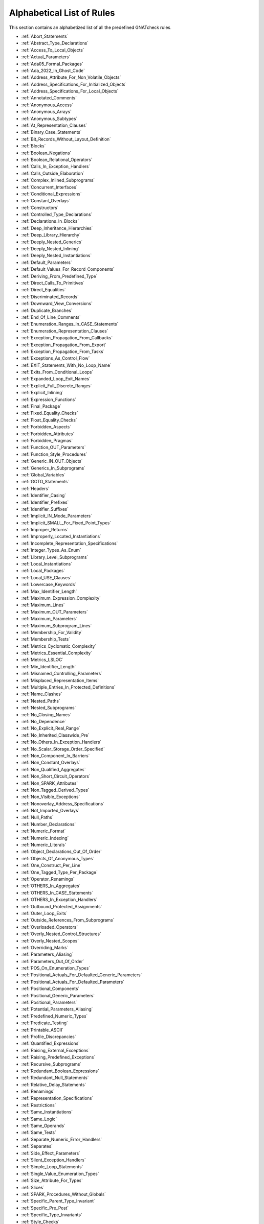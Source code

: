 .. _List_of_Rules:

**************************
Alphabetical List of Rules
**************************

This section contains an alphabetized list of all the predefined
GNATcheck rules.

* :ref:`Abort_Statements`
* :ref:`Abstract_Type_Declarations`
* :ref:`Access_To_Local_Objects`
* :ref:`Actual_Parameters`
* :ref:`Ada05_Formal_Packages`
* :ref:`Ada_2022_In_Ghost_Code`
* :ref:`Address_Attribute_For_Non_Volatile_Objects`
* :ref:`Address_Specifications_For_Initialized_Objects`
* :ref:`Address_Specifications_For_Local_Objects`
* :ref:`Annotated_Comments`
* :ref:`Anonymous_Access`
* :ref:`Anonymous_Arrays`
* :ref:`Anonymous_Subtypes`
* :ref:`At_Representation_Clauses`
* :ref:`Binary_Case_Statements`
* :ref:`Bit_Records_Without_Layout_Definition`
* :ref:`Blocks`
* :ref:`Boolean_Negations`
* :ref:`Boolean_Relational_Operators`
* :ref:`Calls_In_Exception_Handlers`
* :ref:`Calls_Outside_Elaboration`
* :ref:`Complex_Inlined_Subprograms`
* :ref:`Concurrent_Interfaces`
* :ref:`Conditional_Expressions`
* :ref:`Constant_Overlays`
* :ref:`Constructors`
* :ref:`Controlled_Type_Declarations`
* :ref:`Declarations_In_Blocks`
* :ref:`Deep_Inheritance_Hierarchies`
* :ref:`Deep_Library_Hierarchy`
* :ref:`Deeply_Nested_Generics`
* :ref:`Deeply_Nested_Inlining`
* :ref:`Deeply_Nested_Instantiations`
* :ref:`Default_Parameters`
* :ref:`Default_Values_For_Record_Components`
* :ref:`Deriving_From_Predefined_Type`
* :ref:`Direct_Calls_To_Primitives`
* :ref:`Direct_Equalities`
* :ref:`Discriminated_Records`
* :ref:`Downward_View_Conversions`
* :ref:`Duplicate_Branches`
* :ref:`End_Of_Line_Comments`
* :ref:`Enumeration_Ranges_In_CASE_Statements`
* :ref:`Enumeration_Representation_Clauses`
* :ref:`Exception_Propagation_From_Callbacks`
* :ref:`Exception_Propagation_From_Export`
* :ref:`Exception_Propagation_From_Tasks`
* :ref:`Exceptions_As_Control_Flow`
* :ref:`EXIT_Statements_With_No_Loop_Name`
* :ref:`Exits_From_Conditional_Loops`
* :ref:`Expanded_Loop_Exit_Names`
* :ref:`Explicit_Full_Discrete_Ranges`
* :ref:`Explicit_Inlining`
* :ref:`Expression_Functions`
* :ref:`Final_Package`
* :ref:`Fixed_Equality_Checks`
* :ref:`Float_Equality_Checks`
* :ref:`Forbidden_Aspects`
* :ref:`Forbidden_Attributes`
* :ref:`Forbidden_Pragmas`
* :ref:`Function_OUT_Parameters`
* :ref:`Function_Style_Procedures`
* :ref:`Generic_IN_OUT_Objects`
* :ref:`Generics_In_Subprograms`
* :ref:`Global_Variables`
* :ref:`GOTO_Statements`
* :ref:`Headers`
* :ref:`Identifier_Casing`
* :ref:`Identifier_Prefixes`
* :ref:`Identifier_Suffixes`
* :ref:`Implicit_IN_Mode_Parameters`
* :ref:`Implicit_SMALL_For_Fixed_Point_Types`
* :ref:`Improper_Returns`
* :ref:`Improperly_Located_Instantiations`
* :ref:`Incomplete_Representation_Specifications`
* :ref:`Integer_Types_As_Enum`
* :ref:`Library_Level_Subprograms`
* :ref:`Local_Instantiations`
* :ref:`Local_Packages`
* :ref:`Local_USE_Clauses`
* :ref:`Lowercase_Keywords`
* :ref:`Max_Identifier_Length`
* :ref:`Maximum_Expression_Complexity`
* :ref:`Maximum_Lines`
* :ref:`Maximum_OUT_Parameters`
* :ref:`Maximum_Parameters`
* :ref:`Maximum_Subprogram_Lines`
* :ref:`Membership_For_Validity`
* :ref:`Membership_Tests`
* :ref:`Metrics_Cyclomatic_Complexity`
* :ref:`Metrics_Essential_Complexity`
* :ref:`Metrics_LSLOC`
* :ref:`Min_Identifier_Length`
* :ref:`Misnamed_Controlling_Parameters`
* :ref:`Misplaced_Representation_Items`
* :ref:`Multiple_Entries_In_Protected_Definitions`
* :ref:`Name_Clashes`
* :ref:`Nested_Paths`
* :ref:`Nested_Subprograms`
* :ref:`No_Closing_Names`
* :ref:`No_Dependence`
* :ref:`No_Explicit_Real_Range`
* :ref:`No_Inherited_Classwide_Pre`
* :ref:`No_Others_In_Exception_Handlers`
* :ref:`No_Scalar_Storage_Order_Specified`
* :ref:`Non_Component_In_Barriers`
* :ref:`Non_Constant_Overlays`
* :ref:`Non_Qualified_Aggregates`
* :ref:`Non_Short_Circuit_Operators`
* :ref:`Non_SPARK_Attributes`
* :ref:`Non_Tagged_Derived_Types`
* :ref:`Non_Visible_Exceptions`
* :ref:`Nonoverlay_Address_Specifications`
* :ref:`Not_Imported_Overlays`
* :ref:`Null_Paths`
* :ref:`Number_Declarations`
* :ref:`Numeric_Format`
* :ref:`Numeric_Indexing`
* :ref:`Numeric_Literals`
* :ref:`Object_Declarations_Out_Of_Order`
* :ref:`Objects_Of_Anonymous_Types`
* :ref:`One_Construct_Per_Line`
* :ref:`One_Tagged_Type_Per_Package`
* :ref:`Operator_Renamings`
* :ref:`OTHERS_In_Aggregates`
* :ref:`OTHERS_In_CASE_Statements`
* :ref:`OTHERS_In_Exception_Handlers`
* :ref:`Outbound_Protected_Assignments`
* :ref:`Outer_Loop_Exits`
* :ref:`Outside_References_From_Subprograms`
* :ref:`Overloaded_Operators`
* :ref:`Overly_Nested_Control_Structures`
* :ref:`Overly_Nested_Scopes`
* :ref:`Overriding_Marks`
* :ref:`Parameters_Aliasing`
* :ref:`Parameters_Out_Of_Order`
* :ref:`POS_On_Enumeration_Types`
* :ref:`Positional_Actuals_For_Defaulted_Generic_Parameters`
* :ref:`Positional_Actuals_For_Defaulted_Parameters`
* :ref:`Positional_Components`
* :ref:`Positional_Generic_Parameters`
* :ref:`Positional_Parameters`
* :ref:`Potential_Parameters_Aliasing`
* :ref:`Predefined_Numeric_Types`
* :ref:`Predicate_Testing`
* :ref:`Printable_ASCII`
* :ref:`Profile_Discrepancies`
* :ref:`Quantified_Expressions`
* :ref:`Raising_External_Exceptions`
* :ref:`Raising_Predefined_Exceptions`
* :ref:`Recursive_Subprograms`
* :ref:`Redundant_Boolean_Expressions`
* :ref:`Redundant_Null_Statements`
* :ref:`Relative_Delay_Statements`
* :ref:`Renamings`
* :ref:`Representation_Specifications`
* :ref:`Restrictions`
* :ref:`Same_Instantiations`
* :ref:`Same_Logic`
* :ref:`Same_Operands`
* :ref:`Same_Tests`
* :ref:`Separate_Numeric_Error_Handlers`
* :ref:`Separates`
* :ref:`Side_Effect_Parameters`
* :ref:`Silent_Exception_Handlers`
* :ref:`Simple_Loop_Statements`
* :ref:`Single_Value_Enumeration_Types`
* :ref:`Size_Attribute_For_Types`
* :ref:`Slices`
* :ref:`SPARK_Procedures_Without_Globals`
* :ref:`Specific_Parent_Type_Invariant`
* :ref:`Specific_Pre_Post`
* :ref:`Specific_Type_Invariants`
* :ref:`Style_Checks`
* :ref:`Subprogram_Access`
* :ref:`Suspicious_Equalities`
* :ref:`Too_Many_Dependencies`
* :ref:`Too_Many_Generic_Dependencies`
* :ref:`Too_Many_Parents`
* :ref:`Too_Many_Primitives`
* :ref:`Trivial_Exception_Handlers`
* :ref:`Unassigned_OUT_Parameters`
* :ref:`Unavailable_Body_Calls`
* :ref:`Unchecked_Address_Conversions`
* :ref:`Unchecked_Conversions_As_Actuals`
* :ref:`Uncommented_BEGIN`
* :ref:`Uncommented_BEGIN_In_Package_Bodies`
* :ref:`Uncommented_End_Record`
* :ref:`Unconditional_Exits`
* :ref:`Unconstrained_Array_Returns`
* :ref:`Unconstrained_Arrays`
* :ref:`Uninitialized_Global_Variables`
* :ref:`Universal_Ranges`
* :ref:`Unnamed_Blocks_And_Loops`
* :ref:`Unnamed_Exits`
* :ref:`Use_Array_Slices`
* :ref:`Use_Case_Statements`
* :ref:`USE_Clauses`
* :ref:`Use_For_Loops`
* :ref:`Use_For_Of_Loops`
* :ref:`Use_If_Expressions`
* :ref:`Use_Memberships`
* :ref:`USE_PACKAGE_Clauses`
* :ref:`Use_Ranges`
* :ref:`Use_Record_Aggregates`
* :ref:`Use_Simple_Loops`
* :ref:`Use_While_Loops`
* :ref:`Variable_Scoping`
* :ref:`Visible_Components`
* :ref:`Volatile_Objects_Without_Address_Clauses`
* :ref:`Warnings`
